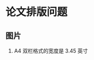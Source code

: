 #+BEGIN_COMMENT
.. title: Paper Format
.. slug: paper-format
.. date: 2021-05-31 22:40:57 UTC+08:00
.. tags: paper, writing
.. category: writing
.. link: 
.. description: 
.. type: text

#+END_COMMENT

* 论文排版问题
  
** 图片

   1. A4 双栏格式的宽度是 3.45 英寸
